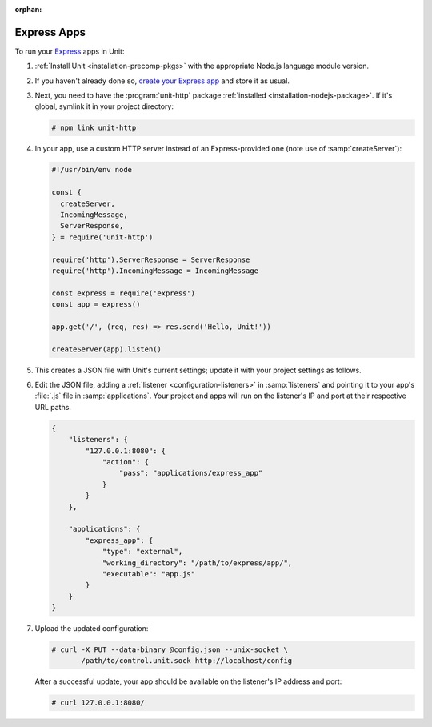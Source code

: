 :orphan:

############
Express Apps
############

To run your `Express <https://expressjs.com>`_ apps in Unit:

#. :ref:`Install Unit <installation-precomp-pkgs>` with the appropriate Node.js
   language module version.

#. If you haven't already done so, `create your Express app
   <https://expressjs.com/en/starter/hello-world.html>`_ and store it as usual.

#. Next, you need to have the :program:`unit-http` package :ref:`installed
   <installation-nodejs-package>`.  If it's global, symlink it in your project
   directory:

   .. code-block:: console

       # npm link unit-http

#. In your app, use a custom HTTP server instead of an Express-provided one
   (note use of :samp:`createServer`):

   .. code-block:: javascript

       #!/usr/bin/env node

       const {
         createServer,
         IncomingMessage,
         ServerResponse,
       } = require('unit-http')

       require('http').ServerResponse = ServerResponse
       require('http').IncomingMessage = IncomingMessage

       const express = require('express')
       const app = express()

       app.get('/', (req, res) => res.send('Hello, Unit!'))

       createServer(app).listen()

#. .. include:: ../include/get-config.rst

   This creates a JSON file with Unit's current settings; update it with your
   project settings as follows.

#. Edit the JSON file, adding a :ref:`listener <configuration-listeners>` in
   :samp:`listeners` and pointing it to your app's :file:`.js` file in
   :samp:`applications`.  Your project and apps will run on the listener's IP
   and port at their respective URL paths.

   .. code-block:: json

      {
          "listeners": {
              "127.0.0.1:8080": {
                  "action": {
                      "pass": "applications/express_app"
                  }
              }
          },

          "applications": {
              "express_app": {
                  "type": "external",
                  "working_directory": "/path/to/express/app/",
                  "executable": "app.js"
              }
          }
      }

#. Upload the updated configuration:

   .. code-block:: console

      # curl -X PUT --data-binary @config.json --unix-socket \
             /path/to/control.unit.sock http://localhost/config

   After a successful update, your app should be available on the listener's IP
   address and port:

   .. code-block:: console

      # curl 127.0.0.1:8080/
